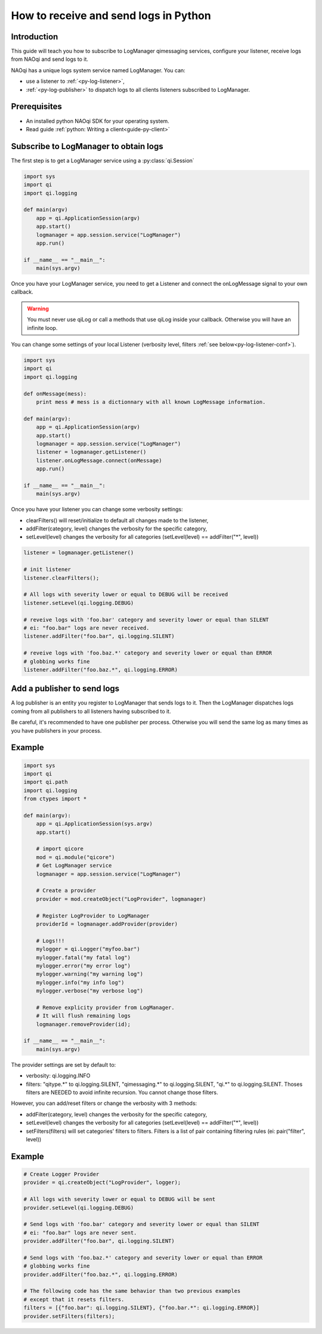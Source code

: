 .. _guide-py-log-client:

How to receive and send logs in Python
======================================

Introduction
------------


This guide will teach you how to subscribe to LogManager qimessaging services,
configure your listener, receive logs from NAOqi and send logs to it.

NAOqi has a unique logs system service named LogManager. You can:

- use a listener to :ref:`<py-log-listener>`,
- :ref:`<py-log-publisher>` to dispatch logs to all clients listeners subscribed to LogManager.

Prerequisites
-------------

- An installed python NAOqi SDK for your operating system.
- Read guide :ref:`python: Writing a client<guide-py-client>`


.. _py-log-listener:

Subscribe to LogManager to obtain logs
--------------------------------------

The first step is to get a LogManager service using a :py:class:`qi.Session`

.. code-block:: python

  import sys
  import qi
  import qi.logging

  def main(argv)
      app = qi.ApplicationSession(argv)
      app.start()
      logmanager = app.session.service("LogManager")
      app.run()

  if __name__ == "__main__":
      main(sys.argv)

Once you have your LogManager service, you need to get a Listener and connect
the onLogMessage signal to your own callback.

.. warning:: You must never use qiLog or call a methods that use qiLog inside your callback. Otherwise you will have an infinite loop.

You can change some settings of your local Listener
(verbosity level, filters :ref:`see below<py-log-listener-conf>`).

.. code-block:: python

  import sys
  import qi
  import qi.logging

  def onMessage(mess):
      print mess # mess is a dictionnary with all known LogMessage information.

  def main(argv):
      app = qi.ApplicationSession(argv)
      app.start()
      logmanager = app.session.service("LogManager")
      listener = logmanager.getListener()
      listener.onLogMessage.connect(onMessage)
      app.run()

  if __name__ == "__main__":
      main(sys.argv)


.. _py-log-listener-conf:

Once you have your listener you can change some verbosity settings:

- clearFilters() will reset/initialize to default all changes made to the listener,
- addFilter(category, level) changes the verbosity for the specific category,
- setLevel(level) changes the verbosity for all categories (setLevel(level) == addFilter("\*", level))

.. code-block:: python

  listener = logmanager.getListener()

  # init listener
  listener.clearFilters();

  # All logs with severity lower or equal to DEBUG will be received
  listener.setLevel(qi.logging.DEBUG)

  # reveive logs with 'foo.bar' category and severity lower or equal than SILENT
  # ei: "foo.bar" logs are never received.
  listener.addFilter("foo.bar", qi.logging.SILENT)

  # reveive logs with 'foo.baz.*' category and severity lower or equal than ERROR
  # globbing works fine
  listener.addFilter("foo.baz.*", qi.logging.ERROR)



.. _py-log-publisher:

Add a publisher to send logs
----------------------------

A log publisher is an entity you register to LogManager that sends logs to it.
Then the LogManager dispatches logs coming from all publishers to all
listeners having subscribed to it.

Be careful, it's recommended to have one publisher per process. Otherwise you
will send the same log as many times as you have publishers in your process.

Example
-------

.. code-block:: python

  import sys
  import qi
  import qi.path
  import qi.logging
  from ctypes import *

  def main(argv):
      app = qi.ApplicationSession(sys.argv)
      app.start()

      # import qicore
      mod = qi.module("qicore")
      # Get LogManager service
      logmanager = app.session.service("LogManager")

      # Create a provider
      provider = mod.createObject("LogProvider", logmanager)

      # Register LogProvider to LogManager
      providerId = logmanager.addProvider(provider)

      # Logs!!!
      mylogger = qi.Logger("myfoo.bar")
      mylogger.fatal("my fatal log")
      mylogger.error("my error log")
      mylogger.warning("my warning log")
      mylogger.info("my info log")
      mylogger.verbose("my verbose log")

      # Remove explicity provider from LogManager.
      # It will flush remaining logs
      logmanager.removeProvider(id);

  if __name__ == "__main__":
      main(sys.argv)

.. _py-log-provider-conf:

The provider settings are set by default to:

- verbosity: qi.logging.INFO
- filters: "qitype.*" to qi.logging.SILENT, "qimessaging.*" to qi.logging.SILENT, "qi.*" to qi.logging.SILENT. Thoses filters are NEEDED to avoid infinite recursion. You cannot change those filters.

However, you can add/reset filters or change the verbosity with 3 methods:

- addFilter(category, level) changes the verbosity for the specific category,
- setLevel(level) changes the verbosity for all categories (setLevel(level) == addFilter("\*", level))
- setFilters(filters) will set categories' filters to filters. Filters is a list of pair containing filtering rules (ei: pair("filter", level))

Example
-------

.. code-block:: python

  # Create Logger Provider
  provider = qi.createObject("LogProvider", logger);

  # All logs with severity lower or equal to DEBUG will be sent
  provider.setLevel(qi.logging.DEBUG)

  # Send logs with 'foo.bar' category and severity lower or equal than SILENT
  # ei: "foo.bar" logs are never sent.
  provider.addFilter("foo.bar", qi.logging.SILENT)

  # Send logs with 'foo.baz.*' category and severity lower or equal than ERROR
  # globbing works fine
  provider.addFilter("foo.baz.*", qi.logging.ERROR)

  # The following code has the same behavior than two previous examples
  # except that it resets filters.
  filters = [{"foo.bar": qi.logging.SILENT}, {"foo.bar.*": qi.logging.ERROR}]
  provider.setFilters(filters);
